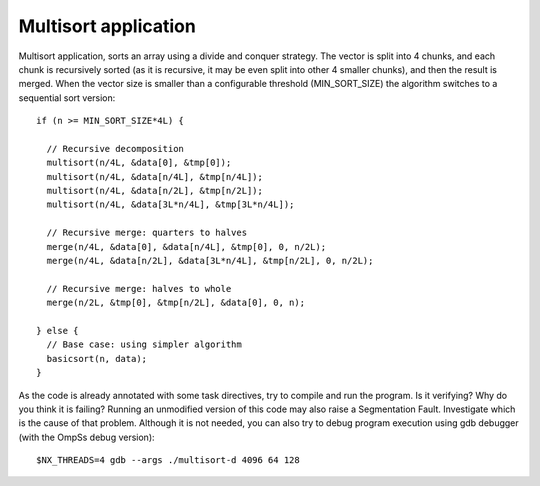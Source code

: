 Multisort application
---------------------

.. highlight:: c

Multisort application, sorts an array using a divide and conquer strategy. The vector is split
into 4 chunks, and each chunk is recursively sorted (as it is recursive, it may be even split
into other 4 smaller chunks), and then the result is merged. When the vector size is smaller
than a configurable threshold (MIN_SORT_SIZE) the algorithm switches to a sequential sort
version::

  if (n >= MIN_SORT_SIZE*4L) {

    // Recursive decomposition
    multisort(n/4L, &data[0], &tmp[0]);
    multisort(n/4L, &data[n/4L], &tmp[n/4L]);
    multisort(n/4L, &data[n/2L], &tmp[n/2L]);
    multisort(n/4L, &data[3L*n/4L], &tmp[3L*n/4L]);

    // Recursive merge: quarters to halves
    merge(n/4L, &data[0], &data[n/4L], &tmp[0], 0, n/2L);
    merge(n/4L, &data[n/2L], &data[3L*n/4L], &tmp[n/2L], 0, n/2L);

    // Recursive merge: halves to whole
    merge(n/2L, &tmp[0], &tmp[n/2L], &data[0], 0, n);

  } else {
    // Base case: using simpler algorithm
    basicsort(n, data);
  }

.. highlight:: none

As the code is already annotated with some task directives, try to compile and run the program.
Is it verifying? Why do you think it is failing? Running an unmodified version of this code may
also raise a Segmentation Fault. Investigate which is the cause of that problem. Although it
is not needed, you can also try to debug program execution using gdb debugger (with the OmpSs
debug version)::

  $NX_THREADS=4 gdb --args ./multisort-d 4096 64 128

